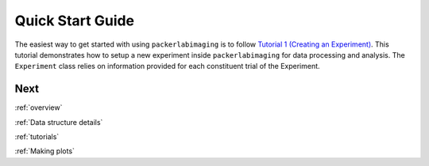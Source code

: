 .. _Quick start guide:

Quick Start Guide
=================

The easiest way to get started with using ``packerlabimaging`` is to follow `Tutorial 1 (Creating an Experiment)`_.
This tutorial demonstrates how to setup a new experiment inside ``packerlabimaging`` for data processing and analysis.
The ``Experiment`` class relies on information provided for each constituent trial of the Experiment.



Next
----
:ref:`overview`

:ref:`Data structure details`

:ref:`tutorials`

:ref:`Making plots`

.. _Tutorial 1 (Creating an Experiment): Tutorials/Tutorial 1 - Initializing an Experiment.ipynb
